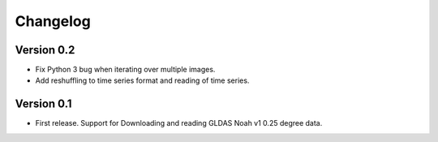 =========
Changelog
=========

Version 0.2
===========

- Fix Python 3 bug when iterating over multiple images.
- Add reshuffling to time series format and reading of time series.

Version 0.1
===========

- First release. Support for Downloading and reading GLDAS Noah v1 0.25 degree
  data.
